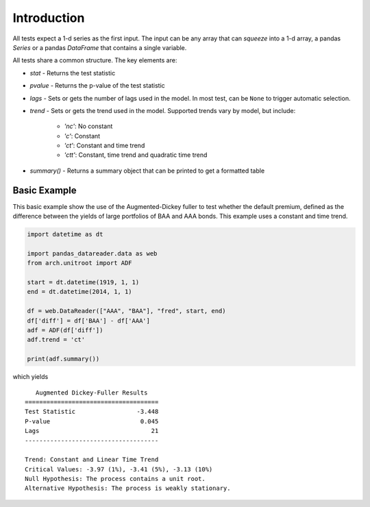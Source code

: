 Introduction
------------

All tests expect a 1-d series as the first input.  The input can be any array that
can `squeeze` into a 1-d array, a pandas `Series` or a pandas `DataFrame` that
contains a single variable.

All tests share a common structure.  The key elements are:

- `stat` - Returns the test statistic
- `pvalue` - Returns the p-value of the test statistic
- `lags` - Sets or gets the number of lags used in the model.  In most test, can be ``None`` to trigger automatic selection.
- `trend` - Sets or gets the trend used in the model.  Supported trends vary by model, but include:

   - `'nc'`: No constant
   - `'c'`: Constant
   - `'ct'`: Constant and time trend
   - `'ctt'`: Constant, time trend and quadratic time trend

- `summary()` - Returns a summary object that can be printed to get a formatted table


Basic Example
=============

This basic example show the use of the Augmented-Dickey fuller to test whether the default premium,
defined as the difference between the yields of large portfolios of BAA and AAA bonds.  This example
uses a constant and time trend.


.. code-block:: python

    import datetime as dt

    import pandas_datareader.data as web
    from arch.unitroot import ADF

    start = dt.datetime(1919, 1, 1)
    end = dt.datetime(2014, 1, 1)

    df = web.DataReader(["AAA", "BAA"], "fred", start, end)
    df['diff'] = df['BAA'] - df['AAA']
    adf = ADF(df['diff'])
    adf.trend = 'ct'

    print(adf.summary())

which yields

::

       Augmented Dickey-Fuller Results
    =====================================
    Test Statistic                 -3.448
    P-value                         0.045
    Lags                               21
    -------------------------------------

    Trend: Constant and Linear Time Trend
    Critical Values: -3.97 (1%), -3.41 (5%), -3.13 (10%)
    Null Hypothesis: The process contains a unit root.
    Alternative Hypothesis: The process is weakly stationary.
